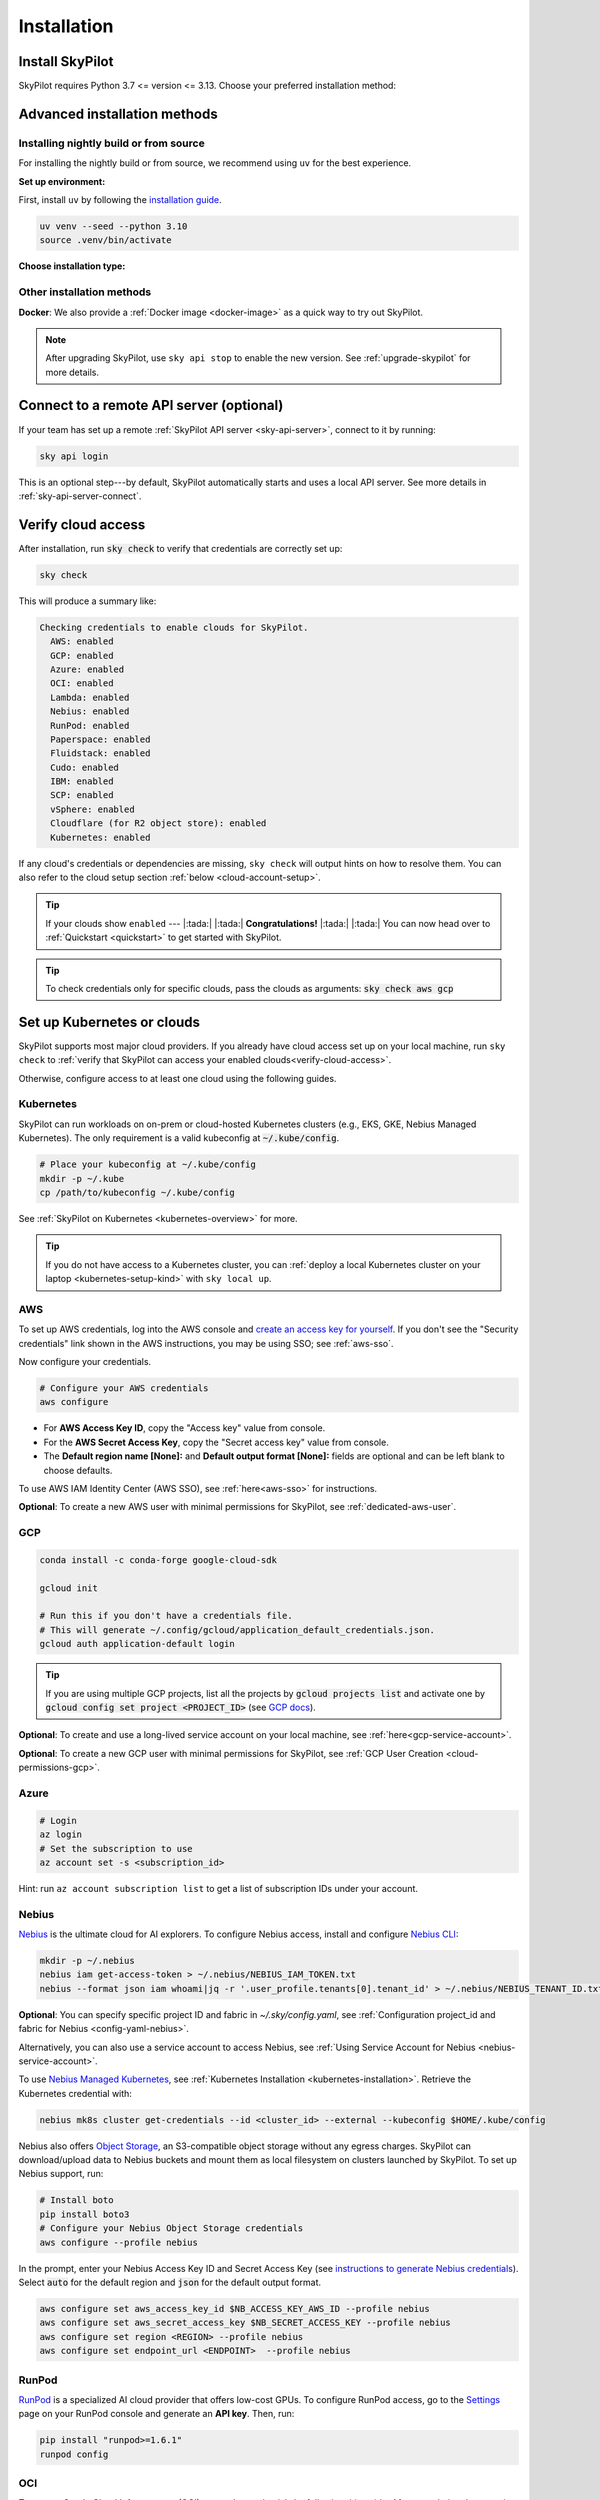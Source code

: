 .. _installation:

Installation
==================

Install SkyPilot
----------------

SkyPilot requires Python 3.7 <= version <= 3.13. Choose your preferred installation method:

.. tab-set::

    .. tab-item:: uv tool (recommended)
        :sync: uv-tab

        First, install ``uv`` by following the `installation guide <https://docs.astral.sh/uv/getting-started/installation/>`_.

        .. code-block:: shell

          # Choose your infra:
          uv tool install --with pip "skypilot[kubernetes]"
          uv tool install --with pip "skypilot[aws]"
          uv tool install --with pip "skypilot[gcp]"
          # For Azure, include azure-cli with prerelease allow
          uv tool install --with pip "skypilot[azure]" --with azure-cli --prerelease allow
          uv tool install --with pip "skypilot[oci]"
          # Nebius is only supported for Python >= 3.10
          uv tool install --with pip "skypilot[nebius]"
          uv tool install --with pip "skypilot[lambda]"
          uv tool install --with pip "skypilot[runpod]"
          uv tool install --with pip "skypilot[fluidstack]"
          uv tool install --with pip "skypilot[paperspace]"
          uv tool install --with pip "skypilot[cudo]"
          # IBM is only supported for Python <= 3.11
          uv tool install --with pip "skypilot[ibm]"
          # SCP is only supported for Python <= 3.11
          uv tool install --with pip "skypilot[scp]"
          uv tool install --with pip "skypilot[vsphere]"

          uv tool install --with pip "skypilot[all]"
        ..

        .. note::
          
          The ``--with pip`` flag is **required** when using ``uv tool install``. 
          Without it, SkyPilot will fail when building wheels for remote clusters.

        To use more than one cloud, combine the extras:

        .. code-block:: shell

          uv tool install --with pip "skypilot[kubernetes,aws,gcp]"

        or install all the clouds:

        .. code-block:: shell

          # For all clouds including Azure, include azure-cli with prerelease allow
          uv tool install --with pip "skypilot[all]" --with azure-cli --prerelease allow


    .. tab-item:: conda
        :sync: conda-tab

        .. code-block:: shell

          # Create a new conda environment
          conda create -y -n sky python=3.10
          conda activate sky

          # Choose your infra:
          pip install "skypilot[kubernetes]"
          pip install "skypilot[aws]"
          pip install "skypilot[gcp]"
          pip install "skypilot[azure]"
          pip install "skypilot[oci]"
          # Nebius is only supported for Python >= 3.10
          pip install "skypilot[nebius]"
          pip install "skypilot[lambda]"
          pip install "skypilot[runpod]"
          pip install "skypilot[fluidstack]"
          pip install "skypilot[paperspace]"
          pip install "skypilot[cudo]"
          # IBM is only supported for Python <= 3.11
          pip install "skypilot[ibm]"
          # SCP is only supported for Python <= 3.11
          pip install "skypilot[scp]"
          pip install "skypilot[vsphere]"

        To use more than one cloud, combine the extras:

        .. code-block:: shell

          pip install "skypilot[kubernetes,aws,gcp]"

        or install all the clouds:

        .. code-block:: shell

          pip install "skypilot[all]"


Advanced installation methods
-----------------------------

Installing nightly build or from source
~~~~~~~~~~~~~~~~~~~~~~~~~~~~~~~~~~~~~~~~

For installing the nightly build or from source, we recommend using ``uv`` for the best experience. 

**Set up environment:**

First, install ``uv`` by following the `installation guide <https://docs.astral.sh/uv/getting-started/installation/>`_.

.. code-block:: shell

  uv venv --seed --python 3.10
  source .venv/bin/activate

**Choose installation type:**

.. tab-set::

    .. tab-item:: Nightly build

        .. code-block:: shell

          # Choose your infra:
          uv pip install "skypilot-nightly[kubernetes]"
          uv pip install "skypilot-nightly[aws]"
          uv pip install "skypilot-nightly[gcp]"
          # Azure CLI requires '--prerelease allow' with uv
          uv pip install --prerelease allow azure-cli; uv pip install "skypilot-nightly[azure]"
          uv pip install "skypilot-nightly[oci]"
          # Nebius is only supported for Python >= 3.10
          uv pip install "skypilot-nightly[nebius]"
          uv pip install "skypilot-nightly[lambda]"
          uv pip install "skypilot-nightly[runpod]"
          uv pip install "skypilot-nightly[fluidstack]"
          uv pip install "skypilot-nightly[paperspace]"
          uv pip install "skypilot-nightly[cudo]"
          # IBM is only supported for Python <= 3.11
          uv pip install "skypilot-nightly[ibm]"
          # SCP is only supported for Python <= 3.11
          uv pip install "skypilot-nightly[scp]"
          uv pip install "skypilot-nightly[vsphere]"

          # To use more than one cloud, combine the extras:
          uv pip install "skypilot-nightly[kubernetes,aws,gcp]"

          # or install all the clouds
          uv pip install --prerelease allow azure-cli; uv pip install "skypilot-nightly[all]"

    .. tab-item:: From source

        .. code-block:: shell

          git clone https://github.com/skypilot-org/skypilot.git
          cd skypilot

          # Choose your infra:
          uv pip install -e ".[kubernetes]"
          uv pip install -e ".[aws]"
          uv pip install -e ".[gcp]"
          # Azure CLI requires '--prerelease allow' with uv
          uv pip install --prerelease allow azure-cli; uv pip install -e ".[azure]"
          uv pip install -e ".[oci]"
          # Nebius is only supported for Python >= 3.10
          uv pip install -e ".[nebius]"
          uv pip install -e ".[lambda]"
          uv pip install -e ".[runpod]"
          uv pip install -e ".[fluidstack]"
          uv pip install -e ".[paperspace]"
          uv pip install -e ".[cudo]"
          # IBM is only supported for Python <= 3.11
          uv pip install -e ".[ibm]"
          # SCP is only supported for Python <= 3.11
          uv pip install -e ".[scp]"
          uv pip install -e ".[vsphere]"

          # To use more than one cloud, combine the extras:
          uv pip install -e ".[kubernetes,aws,gcp]"

          uv pip install --prerelease allow azure-cli; uv pip install -e ".[all]"

Other installation methods
~~~~~~~~~~~~~~~~~~~~~~~~~~

**Docker**: We also provide a :ref:`Docker image <docker-image>` as a quick way to try out SkyPilot.

.. note::

  After upgrading SkyPilot, use ``sky api stop`` to enable the new version.
  See :ref:`upgrade-skypilot` for more details.


Connect to a remote API server (optional)
--------------------------------------------------

If your team has set up a remote :ref:`SkyPilot API server <sky-api-server>`, connect to it by running:

.. code-block:: shell

  sky api login

This is an optional step---by default, SkyPilot automatically starts and uses a local API server.  See more details in :ref:`sky-api-server-connect`.



.. _verify-cloud-access:

Verify cloud access
------------------------------------

After installation, run :code:`sky check` to verify that credentials are correctly set up:

.. code-block:: shell

  sky check

This will produce a summary like:

.. code-block:: text

  Checking credentials to enable clouds for SkyPilot.
    AWS: enabled
    GCP: enabled
    Azure: enabled
    OCI: enabled
    Lambda: enabled
    Nebius: enabled
    RunPod: enabled
    Paperspace: enabled
    Fluidstack: enabled
    Cudo: enabled
    IBM: enabled
    SCP: enabled
    vSphere: enabled
    Cloudflare (for R2 object store): enabled
    Kubernetes: enabled

If any cloud's credentials or dependencies are missing, ``sky check`` will
output hints on how to resolve them. You can also refer to the cloud setup
section :ref:`below <cloud-account-setup>`.

.. tip::

  If your clouds show ``enabled`` --- |:tada:| |:tada:| **Congratulations!** |:tada:| |:tada:| You can now head over to
  :ref:`Quickstart <quickstart>` to get started with SkyPilot.

.. tip::

  To check credentials only for specific clouds, pass the clouds as arguments: :code:`sky check aws gcp`

.. _cloud-account-setup:

Set up Kubernetes or clouds
---------------------------

SkyPilot supports most major cloud providers.
If you already have cloud access set up on your local machine, run ``sky check`` to :ref:`verify that SkyPilot can access your enabled clouds<verify-cloud-access>`.

Otherwise, configure access to at least one cloud using the following guides.


.. _kubernetes-installation:

Kubernetes
~~~~~~~~~~

SkyPilot can run workloads on on-prem or cloud-hosted Kubernetes clusters
(e.g., EKS, GKE, Nebius Managed Kubernetes). The only requirement is a valid kubeconfig at
:code:`~/.kube/config`.

.. code-block:: shell

  # Place your kubeconfig at ~/.kube/config
  mkdir -p ~/.kube
  cp /path/to/kubeconfig ~/.kube/config

See :ref:`SkyPilot on Kubernetes <kubernetes-overview>` for more.

.. tip::
   If you do not have access to a Kubernetes cluster, you can :ref:`deploy a local Kubernetes cluster on your laptop <kubernetes-setup-kind>` with ``sky local up``.

.. _aws-installation:

AWS
~~~~~~~~~~~~~~~~~~~~~~~~~~~


To set up AWS credentials, log into the AWS console and `create an access key for yourself <https://docs.aws.amazon.com/IAM/latest/UserGuide/access-key-self-managed.html#Using_CreateAccessKey>`_. If you don't see the "Security credentials" link shown in the AWS instructions, you may be using SSO; see :ref:`aws-sso`.

Now configure your credentials.

.. code-block:: shell

  # Configure your AWS credentials
  aws configure

- For **AWS Access Key ID**, copy the "Access key" value from console.
- For the **AWS Secret Access Key**, copy the "Secret access key" value from console.
- The **Default region name [None]:** and **Default output format [None]:** fields are optional and can be left blank to choose defaults.

To use AWS IAM Identity Center (AWS SSO), see :ref:`here<aws-sso>` for instructions.

**Optional**: To create a new AWS user with minimal permissions for SkyPilot, see :ref:`dedicated-aws-user`.

.. _installation-gcp:

GCP
~~~~~~~~~~~~~~~~~~~~~~~~~~~~~~

.. code-block:: shell

  conda install -c conda-forge google-cloud-sdk

  gcloud init

  # Run this if you don't have a credentials file.
  # This will generate ~/.config/gcloud/application_default_credentials.json.
  gcloud auth application-default login

.. tip::

  If you are using multiple GCP projects, list all the projects by :code:`gcloud projects list` and activate one by :code:`gcloud config set project <PROJECT_ID>` (see `GCP docs <https://cloud.google.com/sdk/gcloud/reference/config/set>`_).

.. dropdown:: Common GCP installation errors

    Here some commonly encountered errors and their fixes:

    * ``RemoveError: 'requests' is a dependency of conda and cannot be removed from conda's operating environment`` when running :code:`conda install -c conda-forge google-cloud-sdk` --- run :code:`conda update --force conda` first and rerun the command.
    * ``Authorization Error (Error 400: invalid_request)`` with the url generated by :code:`gcloud auth login` --- install the latest version of the `Google Cloud SDK <https://cloud.google.com/sdk/docs/install>`__ (e.g., with :code:`conda install -c conda-forge google-cloud-sdk`) on your local machine (which opened the browser) and rerun the command.

**Optional**: To create and use a long-lived service account on your local machine, see :ref:`here<gcp-service-account>`.

**Optional**: To create a new GCP user with minimal permissions for SkyPilot, see :ref:`GCP User Creation <cloud-permissions-gcp>`.

Azure
~~~~~~~~~

.. code-block:: shell

  # Login
  az login
  # Set the subscription to use
  az account set -s <subscription_id>

Hint: run ``az account subscription list`` to get a list of subscription IDs under your account.


Nebius
~~~~~~

`Nebius <https://nebius.com/>`__ is the ultimate cloud for AI explorers. To configure Nebius access, install and configure `Nebius CLI <https://docs.nebius.com/cli/quickstart>`__:

.. code-block:: shell

  mkdir -p ~/.nebius
  nebius iam get-access-token > ~/.nebius/NEBIUS_IAM_TOKEN.txt
  nebius --format json iam whoami|jq -r '.user_profile.tenants[0].tenant_id' > ~/.nebius/NEBIUS_TENANT_ID.txt


**Optional**: You can specify specific project ID and fabric in `~/.sky/config.yaml`, see :ref:`Configuration project_id and fabric for Nebius <config-yaml-nebius>`.

Alternatively, you can also use a service account to access Nebius, see :ref:`Using Service Account for Nebius <nebius-service-account>`.

To use `Nebius Managed Kubernetes <https://nebius.com/services/managed-kubernetes>`_, see :ref:`Kubernetes Installation <kubernetes-installation>`. Retrieve the Kubernetes credential with:

.. code-block:: shell

  nebius mk8s cluster get-credentials --id <cluster_id> --external --kubeconfig $HOME/.kube/config

Nebius also offers `Object Storage <https://nebius.com/services/storage>`__, an S3-compatible object storage without any egress charges.
SkyPilot can download/upload data to Nebius buckets and mount them as local filesystem on clusters launched by SkyPilot. To set up Nebius support, run:

.. code-block:: shell

  # Install boto
  pip install boto3
  # Configure your Nebius Object Storage credentials
  aws configure --profile nebius

In the prompt, enter your Nebius Access Key ID and Secret Access Key (see `instructions to generate Nebius credentials <https://docs.nebius.com/object-storage/quickstart#env-configure>`_). Select :code:`auto` for the default region and :code:`json` for the default output format.

.. code-block:: bash

  aws configure set aws_access_key_id $NB_ACCESS_KEY_AWS_ID --profile nebius
  aws configure set aws_secret_access_key $NB_SECRET_ACCESS_KEY --profile nebius
  aws configure set region <REGION> --profile nebius
  aws configure set endpoint_url <ENDPOINT>  --profile nebius


RunPod
~~~~~~~~~~

`RunPod <https://runpod.io/>`__ is a specialized AI cloud provider that offers low-cost GPUs. To configure RunPod access, go to the `Settings <https://www.runpod.io/console/user/settings>`_ page on your RunPod console and generate an **API key**. Then, run:

.. code-block:: shell

  pip install "runpod>=1.6.1"
  runpod config



OCI
~~~~~~~~~~~~~~~~~~~~~~~~~~~~~~~~~~~~

To access Oracle Cloud Infrastructure (OCI), setup the credentials by following `this guide <https://docs.oracle.com/en-us/iaas/Content/API/Concepts/apisigningkey.htm>`__. After completing the steps in the guide, the :code:`~/.oci` folder should contain the following files:

.. code-block:: text

  ~/.oci/config
  ~/.oci/oci_api_key.pem

The :code:`~/.oci/config` file should contain the following fields:

.. code-block:: text

  [DEFAULT]
  user=ocid1.user.oc1..aaaaaaaa
  fingerprint=aa:bb:cc:dd:ee:ff:gg:hh:ii:jj:kk:ll:mm:nn:oo:pp
  tenancy=ocid1.tenancy.oc1..aaaaaaaa
  region=us-sanjose-1
  # Note that we should avoid using full home path for the key_file configuration, e.g. use ~/.oci instead of /home/username/.oci
  key_file=~/.oci/oci_api_key.pem

By default, the provisioned nodes will be in the root `compartment <https://docs.oracle.com/en/cloud/foundation/cloud_architecture/governance/compartments.html>`__. To specify the `compartment <https://docs.oracle.com/en/cloud/foundation/cloud_architecture/governance/compartments.html>`_ other than root, create/edit the file :code:`~/.sky/config.yaml`, put the compartment's OCID there, as the following:

.. code-block:: text

  oci:
    region_configs:
      default:
        compartment_ocid: ocid1.compartment.oc1..aaaaaaaa......


Lambda Cloud
~~~~~~~~~~~~~~~~~~

`Lambda Cloud <https://lambdalabs.com/>`_ is a cloud provider offering low-cost GPUs. To configure Lambda Cloud access, go to the `API Keys <https://cloud.lambdalabs.com/api-keys>`_ page on your Lambda console to generate a key and then add it to :code:`~/.lambda_cloud/lambda_keys`:

.. code-block:: shell

  mkdir -p ~/.lambda_cloud
  echo "api_key = <your_api_key_here>" > ~/.lambda_cloud/lambda_keys


Together AI
~~~~~~~~~~~~~~~~~~

`Together AI <https://together.ai/>`_ offers GPU *instant clusters*. Accessing them is similar to using :ref:`Kubernetes <kubernetes-installation>`:

1. Launch a Together `Instant Cluster <https://api.together.ai/clusters/create>`_ with cluster type selected as Kubernetes
2. Get the Kubernetes config for the cluster
3. Save the kubeconfig to a file, e.g., ``./together.kubeconfig``
4. Copy the kubeconfig to your ``~/.kube/config`` or merge the Kubernetes config with your existing kubeconfig file by running:

.. code-block:: shell

  KUBECONFIG=./together-kubeconfig:~/.kube/config kubectl config view --flatten > /tmp/merged_kubeconfig && mv /tmp/merged_kubeconfig ~/.kube/config    


Paperspace
~~~~~~~~~~~~~~~~~~

`Paperspace <https://www.paperspace.com/>`_ is a cloud provider that provides access to GPU accelerated VMs. To configure Paperspace access, go to follow `these instructions to generate an API key <https://docs.digitalocean.com/reference/paperspace/api-keys/>`_. Add the API key with:

.. code-block:: shell

  mkdir -p ~/.paperspace
  echo "{'api_key' : <your_api_key_here>}" > ~/.paperspace/config.json

Vast
~~~~~~~~~~

`Vast <https://vast.ai/>`__ is a cloud provider that offers low-cost GPUs. To configure Vast access, go to the `Account <https://cloud.vast.ai/account/>`_ page on your Vast console to get your **API key**. Then, run:

.. code-block:: shell

  pip install "vastai-sdk>=0.1.12"
  mkdir -p ~/.config/vastai
  echo "<your_api_key_here>" > ~/.config/vastai/vast_api_key



Fluidstack
~~~~~~~~~~~~~~~~~~

`Fluidstack <https://fluidstack.io/>`__ is a cloud provider offering low-cost GPUs. To configure Fluidstack access, go to the `Home <https://dashboard.fluidstack.io/>`__ page on your Fluidstack console to generate an API key and then add the :code:`API key` to :code:`~/.fluidstack/api_key` :

.. code-block:: shell

  mkdir -p ~/.fluidstack
  echo "your_api_key_here" > ~/.fluidstack/api_key



Cudo Compute
~~~~~~~~~~~~~~~~~~

`Cudo Compute <https://www.cudocompute.com/>`__ provides low cost GPUs powered by green energy.

1. Create a `billing account <https://www.cudocompute.com/docs/guide/billing/>`__.
2. Create a `project <https://www.cudocompute.com/docs/guide/projects/>`__.
3. Create an `API Key <https://www.cudocompute.com/docs/guide/api-keys/>`__.
4. Download and install the `cudoctl <https://www.cudocompute.com/docs/cli-tool/>`__ command line tool
5. Run :code:`cudoctl init`:

   .. code-block:: shell

     cudoctl init
       ✔ api key: my-api-key
       ✔ project: my-project
       ✔ billing account: my-billing-account
       ✔ context: default
       config file saved ~/.config/cudo/cudo.yml

     pip install "cudo-compute>=0.1.10"

If you want to want to use SkyPilot with a different Cudo Compute account or project, run :code:`cudoctl init` again.




IBM
~~~~~~~~~

To access `IBM's VPC service <https://www.ibm.com/cloud/vpc>`__, store the following fields in ``~/.ibm/credentials.yaml``:

.. code-block:: text

  iam_api_key: <user_personal_api_key>
  resource_group_id: <resource_group_user_is_a_member_of>

- Create a new API key by following `this guide <https://www.ibm.com/docs/en/app-connect/container?topic=servers-creating-cloud-api-key>`__.
- Obtain a resource group's ID from the `web console <https://cloud.ibm.com/account/resource-groups>`_.

.. note::
  Stock images aren't currently providing ML tools out of the box.
  Create private images with the necessary tools (e.g. CUDA), by following the IBM segment in `this documentation <https://github.com/skypilot-org/skypilot/blob/master/docs/source/reference/yaml-spec.rst>`_.

To access IBM's Cloud Object Storage (COS), append the following fields to the credentials file:

.. code-block:: text

  access_key_id: <access_key_id>
  secret_access_key: <secret_key_id>

To get :code:`access_key_id` and :code:`secret_access_key` use the IBM web console:

1. Create/Select a COS instance from the `web console <https://cloud.ibm.com/objectstorage/>`__.
2. From "Service Credentials" tab, click "New Credential" and toggle "Include HMAC Credential".
3. Copy "secret_access_key" and "access_key_id" to file.

Finally, install `rclone <https://rclone.org/>`_ via: ``curl https://rclone.org/install.sh | sudo bash``

.. note::
  :code:`sky check` does not reflect IBM COS's enabled status. :code:`IBM: enabled` only guarantees that IBM VM instances are enabled.



SCP (Samsung Cloud Platform)
~~~~~~~~~~~~~~~~~~~~~~~~~~~~~~~~~~~~~~

Samsung Cloud Platform, or SCP, provides cloud services optimized for enterprise customers. You can learn more about SCP `here <https://cloud.samsungsds.com/>`__.

To configure SCP access, you need access keys and the ID of the project your tasks will run. Go to the `Access Key Management <https://cloud.samsungsds.com/console/#/common/access-key-manage/list?popup=true>`_ page on your SCP console to generate the access keys, and the Project Overview page for the project ID. Then, add them to :code:`~/.scp/scp_credential` by running:

.. code-block:: shell

  # Create directory if required
  mkdir -p ~/.scp
  # Add the lines for "access_key", "secret_key", and "project_id" to scp_credential file
  echo "access_key = <your_access_key>" >> ~/.scp/scp_credential
  echo "secret_key = <your_secret_key>" >> ~/.scp/scp_credential
  echo "project_id = <your_project_id>" >> ~/.scp/scp_credential

.. note::

  Multi-node clusters are currently not supported on SCP.



VMware vSphere
~~~~~~~~~~~~~~

To configure VMware vSphere access, store the vSphere credentials in :code:`~/.vsphere/credential.yaml`:

.. code-block:: shell

    mkdir -p ~/.vsphere
    touch ~/.vsphere/credential.yaml

Here is an example of configuration within the credential file:

.. code-block:: yaml

    vcenters:
      - name: <your_vsphere_server_ip_01>
        username: <your_vsphere_user_name>
        password: <your_vsphere_user_passwd>
        skip_verification: true # If your vcenter have valid certificate then change to 'false' here
        # Clusters that can be used by SkyPilot:
        #   [] means all the clusters in the vSphere can be used by Skypilot
        # Instead, you can specify the clusters in a list:
        # clusters:
        #   - name: <your_vsphere_cluster_name1>
        #   - name: <your_vsphere_cluster_name2>
        clusters: []
      # If you are configuring only one vSphere instance, omit the following line.
      - name: <your_vsphere_server_ip_02>
        username: <your_vsphere_user_name>
        password: <your_vsphere_user_passwd>
        skip_verification: true
        clusters: []

After configuring the vSphere credentials, ensure that the necessary preparations for vSphere are completed. Please refer to this guide for more information: :ref:`Cloud Preparation for vSphere <cloud-prepare-vsphere>`

.. _cloudflare-r2-installation:

Cloudflare R2
~~~~~~~~~~~~~~~~~~

Cloudflare offers `R2 <https://www.cloudflare.com/products/r2>`_, an S3-compatible object storage without any egress charges.
SkyPilot can download/upload data to R2 buckets and mount them as local filesystem on clusters launched by SkyPilot. To set up R2 support, run:

.. code-block:: shell

  # Install boto
  pip install boto3
  # Configure your R2 credentials
  AWS_SHARED_CREDENTIALS_FILE=~/.cloudflare/r2.credentials aws configure --profile r2

In the prompt, enter your R2 Access Key ID and Secret Access Key (see `instructions to generate R2 credentials <https://developers.cloudflare.com/r2/data-access/s3-api/tokens/>`_). Select :code:`auto` for the default region and :code:`json` for the default output format.

.. code-block:: text

  AWS Access Key ID [None]: <access_key_id>
  AWS Secret Access Key [None]: <access_key_secret>
  Default region name [None]: auto
  Default output format [None]: json

Next, get your `Account ID <https://developers.cloudflare.com/fundamentals/get-started/basic-tasks/find-account-and-zone-ids/>`_ from your R2 dashboard and store it in :code:`~/.cloudflare/accountid` with:

.. code-block:: shell

  mkdir -p ~/.cloudflare
  echo <YOUR_ACCOUNT_ID_HERE> > ~/.cloudflare/accountid

.. note::

  Support for R2 is in beta. Please report and issues on `Github <https://github.com/skypilot-org/skypilot/issues>`_ or reach out to us on `Slack <http://slack.skypilot.co/>`_.


Request quotas for first time users
--------------------------------------

If your cloud account has not been used to launch instances before, the
respective quotas are likely set to zero or a low limit.  This is especially
true for GPU instances.

Please follow :ref:`Requesting Quota Increase <quota>` to check quotas and request quota
increases before proceeding.

.. _docker-image:

Using SkyPilot in Docker
-------------------------

As a **quick alternative to installing SkyPilot on your laptop**, we also
provide a Docker image with SkyPilot main branch automatically cloned.
You can simply run:

.. code-block:: shell

  # NOTE: '--platform linux/amd64' is needed for Apple silicon Macs
  docker run --platform linux/amd64 \
    -td --rm --name sky \
    -v "$HOME/.sky:/root/.sky:rw" \
    -v "$HOME/.aws:/root/.aws:rw" \
    -v "$HOME/.config/gcloud:/root/.config/gcloud:rw" \
    berkeleyskypilot/skypilot

  docker exec -it sky /bin/bash

If your cloud CLIs are already setup, your credentials (AWS and GCP) will be
mounted to the container and you can proceed to :ref:`Quickstart <quickstart>`.
Otherwise, you can follow the instructions in :ref:`Cloud account setup
<cloud-account-setup>` inside the container to set up your cloud accounts.

Once you are done with experimenting with SkyPilot, remember to delete any
clusters and storage resources you may have created using the following
commands:

.. code-block:: shell

  # Run inside the container:
  sky down -a -y
  sky storage delete -a -y

Finally, you can stop the container with:

.. code-block:: shell

  docker stop sky

See more details about the dev container image
``berkeleyskypilot/skypilot-nightly`` `here
<https://github.com/skypilot-org/skypilot/blob/master/CONTRIBUTING.md#testing-in-a-container>`_.

.. _shell-completion:

Enable shell completion
-------------------------

SkyPilot supports shell completion for Bash (Version 4.4 and up), Zsh and Fish. This is only available for :code:`click` versions 8.0 and up (use :code:`pip install click==8.0.4` to install).

To enable shell completion after installing SkyPilot, you will need to modify your shell configuration.
SkyPilot automates this process using the :code:`--install-shell-completion` option, which you should call using the appropriate shell name or :code:`auto`:

.. code-block:: shell

  sky --install-shell-completion auto
  # sky --install-shell-completion zsh
  # sky --install-shell-completion bash
  # sky --install-shell-completion fish

Shell completion may perform poorly on certain shells and machines.
If you experience any issues after installation, you can use the :code:`--uninstall-shell-completion` option to uninstall it, which you should similarly call using the appropriate shell name or :code:`auto`:

.. code-block:: shell

  sky --uninstall-shell-completion auto
  # sky --uninstall-shell-completion zsh
  # sky --uninstall-shell-completion bash
  # sky --uninstall-shell-completion fish